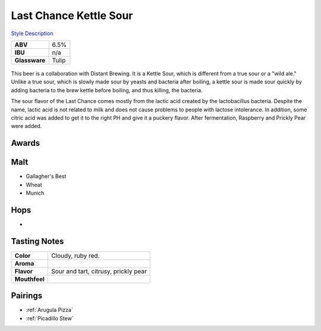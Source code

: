 ==========================
Last Chance Kettle Sour
==========================

`Style Description <https://www.craftbeer.com/styles/american-sour>`_

+---------------+-------+
|    **ABV**    |  6.5% |
+---------------+-------+
|    **IBU**    |  n/a  |
+---------------+-------+
| **Glassware** | Tulip |
+---------------+-------+

.. figure:: /_static/beer/last-chance-tulip.jpg
   :width: 300

This beer is a collaboration with Distant Brewing. It is a Kettle Sour, which is different from a true sour or a "wild ale." Unlike a true sour, which is slowly made sour by yeasts and bacteria after boiling, a kettle sour is made sour quickly by adding bacteria to the brew kettle before boiling, and thus killing, the bacteria. 

The sour flavor of the Last Chance comes mostly from the lactic acid created by the lactobacillus bacteria. Despite the name, lactic acid is not related to milk and does not cause problems to people with lactose intolerance. In addition, some citric acid was added to get it to the right PH and give it a puckery flavor. After fermentation, Raspberry and Prickly Pear were added.

Awards
~~~~~~


Malt
~~~~
- Gallagher's Best
- Wheat
- Munich

Hops
~~~~
- 

Tasting Notes
~~~~~~~~~~~~~
.. csv-table::

   "**Color**","Cloudy, ruby red."
   "**Aroma**",""
   "**Flavor**","Sour and tart, citrusy, prickly pear"
   "**Mouthfeel**",""

Pairings
~~~~~~~~
- :ref:`Arugula Pizza`
- :ref:`Picadillo Stew`